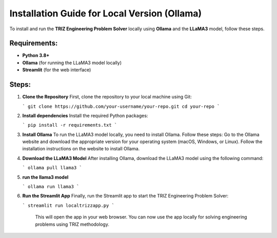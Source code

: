 Installation Guide for Local Version (Ollama)
=============================================

To install and run the **TRIZ Engineering Problem Solver** locally using **Ollama** and the **LLaMA3** model, follow these steps.

Requirements:
-------------
- **Python 3.8+**
- **Ollama** (for running the LLaMA3 model locally)
- **Streamlit** (for the web interface)

Steps:
------
1. **Clone the Repository**  
   First, clone the repository to your local machine using Git:
   
   ```
   git clone https://github.com/your-username/your-repo.git
   cd your-repo
   ```
   
2. **Install dependencies**  
   Install the required Python packages:

   ```
   pip install -r requirements.txt
   ```

3. **Install Ollama**  
   To run the LLaMA3 model locally, you need to install Ollama. Follow these steps:
   Go to the Ollama website and download the appropriate version for your operating system (macOS, Windows, or Linux).
   Follow the installation instructions on the website to install Ollama.
4. **Download the LLaMA3 Model**  
   After installing Ollama, download the LLaMA3 model using the following command:

   ```
   ollama pull llama3
   ```

5. **run the llama3 model**

   ```
   ollama run llama3
   ```   

6. **Run the Streamlit App**  
   Finally, run the Streamlit app to start the TRIZ Engineering Problem Solver:

   ```  
   streamlit run localtrizzapp.py
   ```

    This will open the app in your web browser. You can now use the app locally for solving engineering problems using TRIZ methodology.

